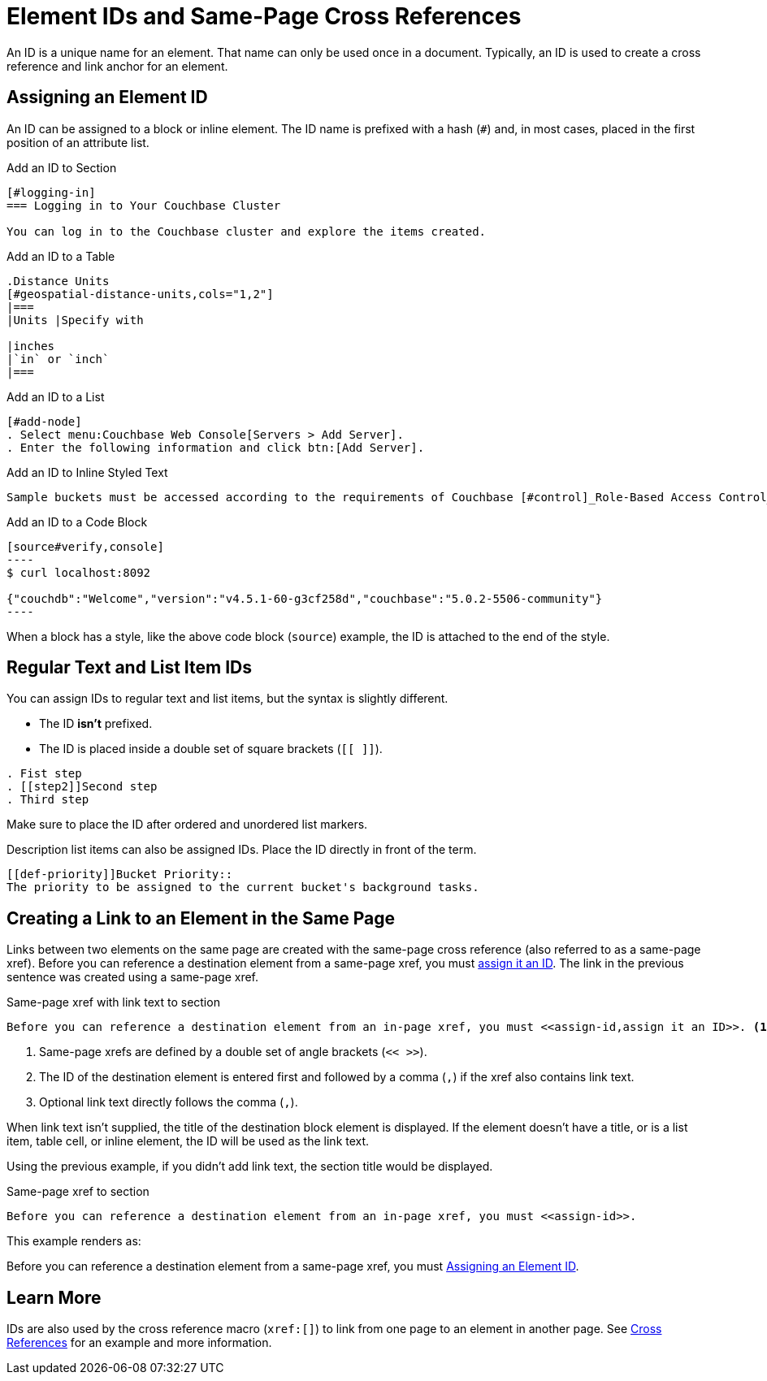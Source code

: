 = Element IDs and Same-Page Cross References

An ID is a unique name for an element.
That name can only be used once in a document.
Typically, an ID is used to create a cross reference and link anchor for an element.
//It can also reference a style or script used by the output processor.

[#assign-id]
== Assigning an Element ID

An ID can be assigned to a block or inline element.
The ID name is prefixed with a hash (`#`) and, in most cases, placed in the first position of an attribute list.

.Add an ID to Section
----
[#logging-in]
=== Logging in to Your Couchbase Cluster

You can log in to the Couchbase cluster and explore the items created.
----

.Add an ID to a Table
----
.Distance Units
[#geospatial-distance-units,cols="1,2"]
|===
|Units |Specify with

|inches
|`in` or `inch`
|===
----

.Add an ID to a List
----
[#add-node]
. Select menu:Couchbase Web Console[Servers > Add Server].
. Enter the following information and click btn:[Add Server].
----

.Add an ID to Inline Styled Text
----
Sample buckets must be accessed according to the requirements of Couchbase [#control]_Role-Based Access Control_.
----

.Add an ID to a Code Block
[#code-block-id]
....
[source#verify,console]
----
$ curl localhost:8092

{"couchdb":"Welcome","version":"v4.5.1-60-g3cf258d","couchbase":"5.0.2-5506-community"}
----
....

When a block has a style, like the above code block (`source`) example, the ID is attached to the end of the style.

== Regular Text and List Item IDs

You can assign IDs to regular text and list items, but the syntax is slightly different.

* The ID *isn't* prefixed.
* The ID is placed inside a double set of square brackets (`[[ ]]`).

----
. Fist step
. [[step2]]Second step
. Third step
----

Make sure to place the ID after ordered and unordered list markers.

Description list items can also be assigned IDs.
Place the ID directly in front of the term.

----
[[def-priority]]Bucket Priority::
The priority to be assigned to the current bucket's background tasks.
----

== Creating a Link to an Element in the Same Page

Links between two elements on the same page are created with the same-page cross reference (also referred to as a same-page xref).
Before you can reference a destination element from a same-page xref, you must <<assign-id,assign it an ID>>.
The link in the previous sentence was created using a same-page xref.

.Same-page xref with link text to section
----
Before you can reference a destination element from an in-page xref, you must <<assign-id,assign it an ID>>. <1> <2> <3>
----
<1> Same-page xrefs are defined by a double set of angle brackets (`<< >>`).
<2> The ID of the destination element is entered first and followed by a comma (`,`) if the xref also contains link text.
<3> Optional link text directly follows the comma (`,`).

When link text isn't supplied, the title of the destination block element is displayed.
If the element doesn't have a title, or is a list item, table cell, or inline element, the ID will be used as the link text.

Using the previous example, if you didn't add link text, the section title would be displayed.

.Same-page xref to section
----
Before you can reference a destination element from an in-page xref, you must <<assign-id>>.
----

This example renders as:

Before you can reference a destination element from a same-page xref, you must <<assign-id>>.

== Learn More

IDs are also used by the cross reference macro (`xref:[]`) to link from one page to an element in another page.
See xref:cross-references.adoc#link-to-element[Cross References] for an example and more information.
